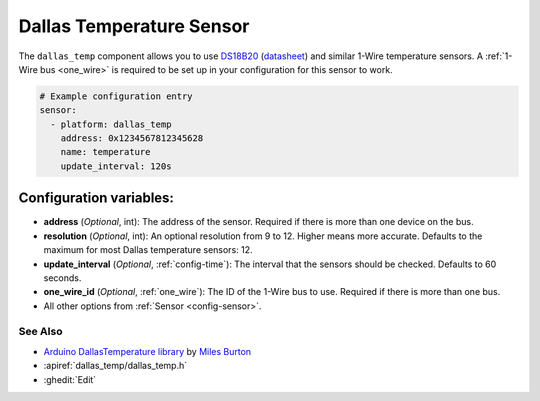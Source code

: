 Dallas Temperature Sensor
=========================

.. seo::
    :description: Instructions for setting up Dallas 1-Wire temperature sensors
    :image: dallas.jpg
    :keywords: Dallas, ds18b20, onewire

The ``dallas_temp`` component allows you to use 
`DS18B20 <https://www.adafruit.com/product/374>`__
(`datasheet <https://datasheets.maximintegrated.com/en/ds/DS18B20.pdf>`__)
and similar 1-Wire temperature sensors.  A :ref:`1-Wire bus <one_wire>` is
required to be set up in your configuration for this sensor to work.

.. code-block:: yaml

    # Example configuration entry
    sensor:
      - platform: dallas_temp
        address: 0x1234567812345628
        name: temperature
        update_interval: 120s

Configuration variables:
************************

- **address** (*Optional*, int): The address of the sensor. Required if there is more than one device on the bus.
- **resolution** (*Optional*, int): An optional resolution from 9 to 12. Higher means more accurate.
  Defaults to the maximum for most Dallas temperature sensors: 12.
- **update_interval** (*Optional*, :ref:`config-time`): The interval that the sensors should be checked.
  Defaults to 60 seconds.
- **one_wire_id** (*Optional*, :ref:`one_wire`): The ID of the 1-Wire bus to use.
  Required if there is more than one bus.
- All other options from :ref:`Sensor <config-sensor>`.

See Also
--------

- `Arduino DallasTemperature library <https://github.com/milesburton/Arduino-Temperature-Control-Library>`__
  by `Miles Burton <https://github.com/milesburton>`__
- :apiref:`dallas_temp/dallas_temp.h`
- :ghedit:`Edit`
